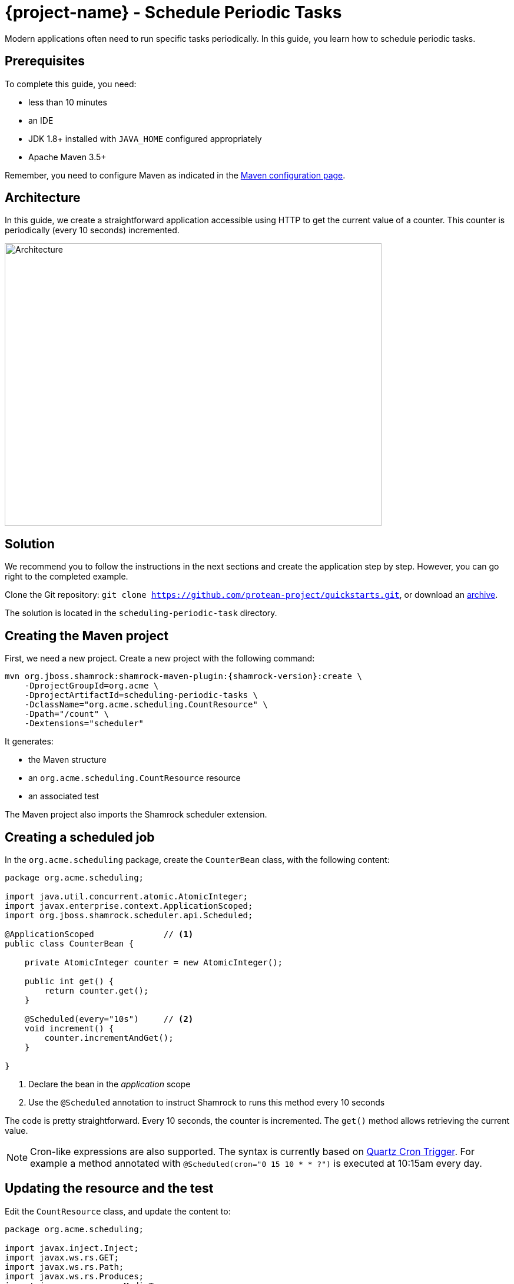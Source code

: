 = {project-name} - Schedule Periodic Tasks

Modern applications often need to run specific tasks periodically.
In this guide, you learn how to schedule periodic tasks.

== Prerequisites

To complete this guide, you need:

* less than 10 minutes
* an IDE
* JDK 1.8+ installed with `JAVA_HOME` configured appropriately
* Apache Maven 3.5+

Remember, you need to configure Maven as indicated in the link:maven-config.html[Maven configuration page].

== Architecture

In this guide, we create a straightforward application accessible using HTTP to get the current value of a counter.
This counter is periodically (every 10 seconds) incremented.

image:scheduling-task-architecture.png[alt=Architecture,width=640,height=480]

== Solution

We recommend you to follow the instructions in the next sections and create the application step by step.
However, you can go right to the completed example.

Clone the Git repository: `git clone https://github.com/protean-project/quickstarts.git`, or download an https://github.com/protean-project/quickstarts/archive/master.zip[archive].

The solution is located in the `scheduling-periodic-task` directory.

== Creating the Maven project

First, we need a new project. Create a new project with the following command:

[source, subs=attributes+]
----
mvn org.jboss.shamrock:shamrock-maven-plugin:{shamrock-version}:create \
    -DprojectGroupId=org.acme \
    -DprojectArtifactId=scheduling-periodic-tasks \
    -DclassName="org.acme.scheduling.CountResource" \
    -Dpath="/count" \
    -Dextensions="scheduler"
----

It generates:

* the Maven structure
* an `org.acme.scheduling.CountResource` resource
* an associated test

The Maven project also imports the Shamrock scheduler extension.

== Creating a scheduled job

In the `org.acme.scheduling` package, create the `CounterBean` class, with the following content:

[source,java]
----
package org.acme.scheduling;

import java.util.concurrent.atomic.AtomicInteger;
import javax.enterprise.context.ApplicationScoped;
import org.jboss.shamrock.scheduler.api.Scheduled;

@ApplicationScoped              // <1>
public class CounterBean {

    private AtomicInteger counter = new AtomicInteger();

    public int get() {
        return counter.get();
    }

    @Scheduled(every="10s")     // <2>
    void increment() {
        counter.incrementAndGet();
    }

}
----
1. Declare the bean in the _application_ scope
2. Use the `@Scheduled` annotation to instruct Shamrock to runs this method every 10 seconds

The code is pretty straightforward. Every 10 seconds, the counter is incremented.
The `get()` method allows retrieving the current value.

NOTE: Cron-like expressions are also supported. The syntax is currently based on http://www.quartz-scheduler.org/documentation/quartz-2.x/tutorials/crontrigger.html[Quartz Cron Trigger, window="_blank"]. For example a method annotated with `@Scheduled(cron="0 15 10 * * ?")` is executed at 10:15am every day.

== Updating the resource and the test


Edit the `CountResource` class, and update the content to:

[source,java]
----
package org.acme.scheduling;

import javax.inject.Inject;
import javax.ws.rs.GET;
import javax.ws.rs.Path;
import javax.ws.rs.Produces;
import javax.ws.rs.core.MediaType;

@Path("/count")
public class CountResource {

    @Inject
    CounterBean counter;            // <1>


    @GET
    @Produces(MediaType.TEXT_PLAIN)
    public String hello() {
        return "count: " + counter.get();  // <2>
    }
}
----
1. Inject the `CounterBean`
2. Send back the current counter value

We also need to update the tests. Edit the `CountResourceTest` class to match:

[source, java]
----
package org.acme.scheduling;

import org.jboss.shamrock.test.ShamrockTest;
import org.junit.Test;
import org.junit.runner.RunWith;

import static io.restassured.RestAssured.given;
import static org.hamcrest.CoreMatchers.containsString;;

@RunWith(ShamrockTest.class)
public class CountResourceTest {

    @Test
    public void testHelloEndpoint() {
        given()
          .when().get("/app/count")
          .then()
             .statusCode(200)
             .body(containsString("count"));  // <1>
    }

}
----
1. Ensure that the response contains `count`

== Package and run the application

Run the application with: `mvn compile shamrock:dev`.
In another terminal, run `curl localhost:8080/app/count` to check the counter value.
After a few seconds, re-run `curl localhost:8080/app/count` to verify the counter has been incremented.

As usual, the application can be packaged using `mvn clean package` and executed using the `-runner.jar` file.
You can also generate the native executable.